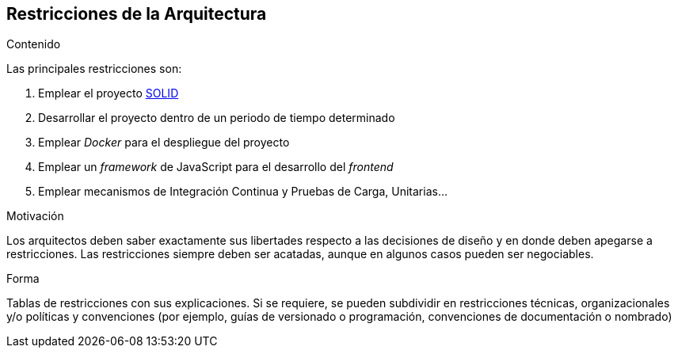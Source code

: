 [[section-architecture-constraints]]
== Restricciones de la Arquitectura


[role="arc42help"]
****
.Contenido
Las principales restricciones son:

 . Emplear el proyecto https://solid.mit.edu/[SOLID]
 . Desarrollar el proyecto dentro de un periodo de tiempo determinado
 . Emplear _Docker_ para el despliegue del proyecto
 . Emplear un _framework_ de JavaScript para el desarrollo del __frontend__
 . Emplear mecanismos de Integración Continua y Pruebas de Carga, Unitarias...

.Motivación
Los arquitectos deben saber exactamente sus libertades respecto a las decisiones de diseño y en donde deben apegarse
a restricciones. Las restricciones siempre deben ser acatadas, aunque en algunos casos pueden ser negociables.

.Forma
Tablas de restricciones con sus explicaciones.
Si se requiere, se pueden subdividir en restricciones técnicas, organizacionales y/o políticas y convenciones
(por ejemplo, guías de versionado o programación, convenciones de documentación o nombrado)
****
